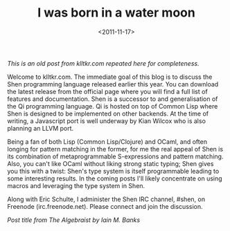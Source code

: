 #+TITLE: I was born in a water moon
#+DESCRIPTION: Welcome to my new blog
#+KEYWORDS: meta, blog, nomogram.io
#+DATE: <2011-11-17>

/This is an old post from klltkr.com repeated here for completeness./

Welcome to klltkr.com. The immediate goal of this blog is to discuss the Shen programming language released earlier this year. You can download the latest release from the official page where you will find a full list of features and documentation. Shen is a successor to and generalisation of the Qi programming language. Qi is hosted on top of Common Lisp where Shen is designed to be implemented on other backends. At the time of writing, a Javascript port is well underway by Kian Wilcox who is also planning an LLVM port.

Being a fan of both Lisp (Common Lisp/Clojure) and OCaml, and often longing for pattern matching in the former, for me the real appeal of Shen is its combination of metaprogrammable S-expressions and pattern matching. Also, you can't like OCaml without liking strong static typing; Shen gives you this with a twist: Shen's type system is itself programmable leading to some interesting results. In the coming posts I'll likely concentrate on using macros and leveraging the type system in Shen.

Along with Eric Schulte, I administer the Shen IRC channel, #shen, on Freenode (irc.freenode.net). Please connect and join the discussion.

/Post title from The Algebraist by Iain M. Banks/
